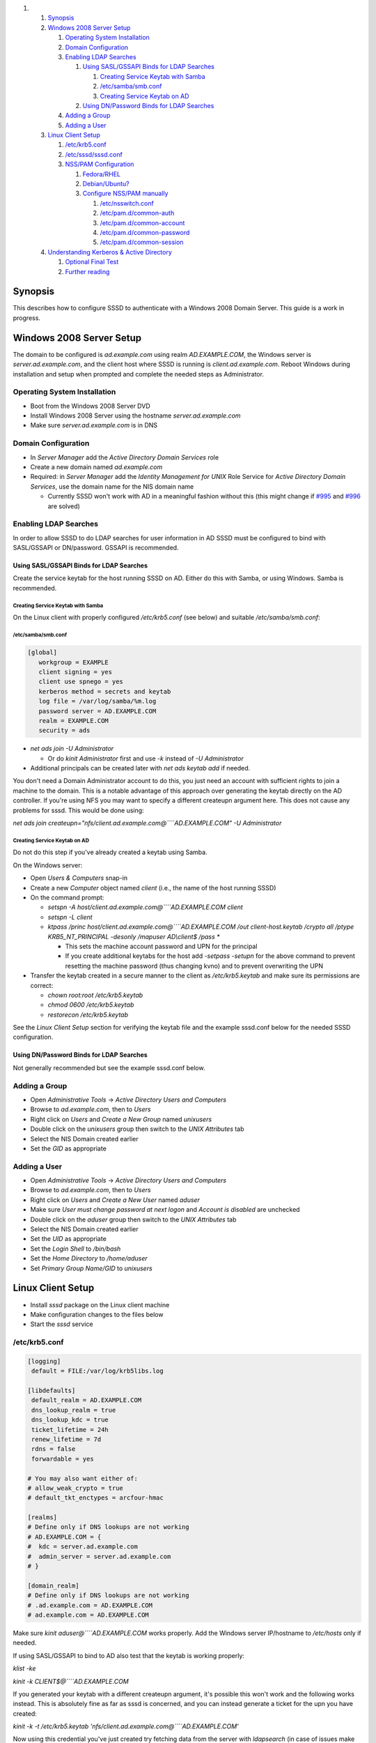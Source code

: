 .. raw:: html

   <div class="wiki-toc">

#. 

   #. `Synopsis <#Synopsis>`__
   #. `Windows 2008 Server Setup <#Windows2008ServerSetup>`__

      #. `Operating System
         Installation <#OperatingSystemInstallation>`__
      #. `Domain Configuration <#DomainConfiguration>`__
      #. `Enabling LDAP Searches <#EnablingLDAPSearches>`__

         #. `Using SASL/GSSAPI Binds for LDAP
            Searches <#UsingSASLGSSAPIBindsforLDAPSearches>`__

            #. `Creating Service Keytab with
               Samba <#CreatingServiceKeytabwithSamba>`__
            #. `/etc/samba/smb.conf <#etcsambasmb.conf>`__
            #. `Creating Service Keytab on
               AD <#CreatingServiceKeytabonAD>`__

         #. `Using DN/Password Binds for LDAP
            Searches <#UsingDNPasswordBindsforLDAPSearches>`__

      #. `Adding a Group <#AddingaGroup>`__
      #. `Adding a User <#AddingaUser>`__

   #. `Linux Client Setup <#LinuxClientSetup>`__

      #. `/etc/krb5.conf <#etckrb5.conf>`__
      #. `/etc/sssd/sssd.conf <#etcsssdsssd.conf>`__
      #. `NSS/PAM Configuration <#NSSPAMConfiguration>`__

         #. `Fedora/RHEL <#FedoraRHEL>`__
         #. `Debian/Ubuntu? <#DebianUbuntu>`__
         #. `Configure NSS/PAM manually <#ConfigureNSSPAMmanually>`__

            #. `/etc/nsswitch.conf <#etcnsswitch.conf>`__
            #. `/etc/pam.d/common-auth <#etcpam.dcommon-auth>`__
            #. `/etc/pam.d/common-account <#etcpam.dcommon-account>`__
            #. `/etc/pam.d/common-password <#etcpam.dcommon-password>`__
            #. `/etc/pam.d/common-session <#etcpam.dcommon-session>`__

   #. `Understanding Kerberos & Active
      Directory <#UnderstandingKerberosActiveDirectory>`__

      #. `Optional Final Test <#OptionalFinalTest>`__
      #. `Further reading <#Furtherreading>`__

.. raw:: html

   </div>

Synopsis
--------

This describes how to configure SSSD to authenticate with a Windows 2008
Domain Server. This guide is a work in progress.

Windows 2008 Server Setup
-------------------------

The domain to be configured is *ad.example.com* using realm
*AD.EXAMPLE.COM*, the Windows server is *server.ad.example.com*, and the
client host where SSSD is running is *client.ad.example.com*. Reboot
Windows during installation and setup when prompted and complete the
needed steps as Administrator.

Operating System Installation
~~~~~~~~~~~~~~~~~~~~~~~~~~~~~

-  Boot from the Windows 2008 Server DVD
-  Install Windows 2008 Server using the hostname
   *server.ad.example.com*
-  Make sure *server.ad.example.com* is in DNS

Domain Configuration
~~~~~~~~~~~~~~~~~~~~

-  In *Server Manager* add the *Active Directory Domain Services* role
-  Create a new domain named *ad.example.com*
-  Required: in *Server Manager* add the *Identity Management for UNIX*
   Role Service for *Active Directory Domain Services*, use the domain
   name for the NIS domain name

   -  Currently SSSD won't work with AD in a meaningful fashion without
      this (this might change if
      `#995 <https://fedorahosted.org/sssd/ticket/995>`__ and
      `#996 <https://fedorahosted.org/sssd/ticket/996>`__ are solved)

Enabling LDAP Searches
~~~~~~~~~~~~~~~~~~~~~~

In order to allow SSSD to do LDAP searches for user information in AD
SSSD must be configured to bind with SASL/GSSAPI or DN/password. GSSAPI
is recommended.

Using SASL/GSSAPI Binds for LDAP Searches
^^^^^^^^^^^^^^^^^^^^^^^^^^^^^^^^^^^^^^^^^

Create the service keytab for the host running SSSD on AD. Either do
this with Samba, or using Windows. Samba is recommended.

Creating Service Keytab with Samba
''''''''''''''''''''''''''''''''''

On the Linux client with properly configured */etc/krb5.conf* (see
below) and suitable */etc/samba/smb.conf*:

/etc/samba/smb.conf
'''''''''''''''''''

.. code:: wiki

    [global]
       workgroup = EXAMPLE
       client signing = yes
       client use spnego = yes
       kerberos method = secrets and keytab
       log file = /var/log/samba/%m.log
       password server = AD.EXAMPLE.COM
       realm = EXAMPLE.COM
       security = ads

-  *net ads join -U Administrator*

   -  Or do *kinit Administrator* first and use *-k* instead of *-U
      Administrator*

-  Additional principals can be created later with *net ads keytab add*
   if needed.

You don't need a Domain Administrator account to do this, you just need
an account with sufficient rights to join a machine to the domain. This
is a notable advantage of this approach over generating the keytab
directly on the AD controller. If you're using NFS you may want to
specify a different createupn argument here. This does not cause any
problems for sssd. This would be done using:

*net ads join
createupn="nfs/client.ad.example.com@\ ````\ AD.EXAMPLE.COM" -U
Administrator*

Creating Service Keytab on AD
'''''''''''''''''''''''''''''

Do not do this step if you've already created a keytab using Samba.

On the Windows server:

-  Open *Users & Computers* snap-in
-  Create a new *Computer* object named *client* (i.e., the name of the
   host running SSSD)
-  On the command prompt:

   -  *setspn -A host/client.ad.example.com@\ ````\ AD.EXAMPLE.COM
      client*
   -  *setspn -L client*
   -  *ktpass /princ host/client.ad.example.com@\ ````\ AD.EXAMPLE.COM
      /out client-host.keytab /crypto all /ptype KRB5\_NT\_PRINCIPAL
      -desonly /mapuser AD\\client$ /pass \**

      -  This sets the machine account password and UPN for the
         principal
      -  If you create additional keytabs for the host add *-setpass
         -setupn* for the above command to prevent resetting the machine
         password (thus changing kvno) and to prevent overwriting the
         UPN

-  Transfer the keytab created in a secure manner to the client as
   */etc/krb5.keytab* and make sure its permissions are correct:

   -  *chown root:root /etc/krb5.keytab*
   -  *chmod 0600 /etc/krb5.keytab*
   -  *restorecon /etc/krb5.keytab*

See the *Linux Client Setup* section for verifying the keytab file and
the example sssd.conf below for the needed SSSD configuration.

Using DN/Password Binds for LDAP Searches
^^^^^^^^^^^^^^^^^^^^^^^^^^^^^^^^^^^^^^^^^

Not generally recommended but see the example sssd.conf below.

Adding a Group
~~~~~~~~~~~~~~

-  Open *Administrative Tools* -> *Active Directory Users and Computers*
-  Browse to *ad.example.com*, then to *Users*
-  Right click on *Users* and *Create a New Group* named *unixusers*
-  Double click on the *unixusers* group then switch to the *UNIX
   Attributes* tab
-  Select the NIS Domain created earlier
-  Set the *GID* as appropriate

Adding a User
~~~~~~~~~~~~~

-  Open *Administrative Tools* -> *Active Directory Users and Computers*
-  Browse to *ad.example.com*, then to *Users*
-  Right click on *Users* and *Create a New User* named *aduser*
-  Make sure *User must change password at next logon* and *Account is
   disabled* are unchecked
-  Double click on the *aduser* group then switch to the *UNIX
   Attributes* tab
-  Select the NIS Domain created earlier
-  Set the *UID* as appropriate
-  Set the *Login Shell* to */bin/bash*
-  Set the *Home Directory* to */home/aduser*
-  Set *Primary Group Name/GID* to *unixusers*

Linux Client Setup
------------------

-  Install *sssd* package on the Linux client machine
-  Make configuration changes to the files below
-  Start the *sssd* service

/etc/krb5.conf
~~~~~~~~~~~~~~

.. code:: wiki

    [logging]
     default = FILE:/var/log/krb5libs.log

    [libdefaults]
     default_realm = AD.EXAMPLE.COM
     dns_lookup_realm = true
     dns_lookup_kdc = true
     ticket_lifetime = 24h
     renew_lifetime = 7d
     rdns = false
     forwardable = yes

    # You may also want either of:
    # allow_weak_crypto = true
    # default_tkt_enctypes = arcfour-hmac

    [realms]
    # Define only if DNS lookups are not working
    # AD.EXAMPLE.COM = {
    #  kdc = server.ad.example.com
    #  admin_server = server.ad.example.com
    # }

    [domain_realm]
    # Define only if DNS lookups are not working
    # .ad.example.com = AD.EXAMPLE.COM
    # ad.example.com = AD.EXAMPLE.COM

Make sure *kinit aduser@\ ````\ AD.EXAMPLE.COM* works properly. Add the
Windows server IP/hostname to */etc/hosts* only if needed.

If using SASL/GSSAPI to bind to AD also test that the keytab is working
properly:

*klist -ke*

*kinit -k CLIENT$@\ ````\ AD.EXAMPLE.COM*

If you generated your keytab with a different createupn argument, it's
possible this won't work and the following works instead. This is
absolutely fine as far as sssd is concerned, and you can instead
generate a ticket for the upn you have created:

*kinit -k -t /etc/krb5.keytab
'nfs/client.ad.example.com@````\ AD.EXAMPLE.COM'*

Now using this credential you've just created try fetching data from the
server with *ldapsearch* (in case of issues make sure
*/etc/openldap/ldap.conf* does not contain any unwanted settings):

*/usr/bin/ldapsearch -H ldap://server.ad.example.com/ -Y GSSAPI -N -b
"dc=ad,dc=example,dc=com"
"(&(objectClass=user)(sAMAccountName=aduser))"*

By using the credential from the keytab, you've verified that this
credential has sufficient rights to retrieve user information.

After both *kinit* and *ldapsearch* work properly proceed to actual SSSD
configuration.

/etc/sssd/sssd.conf
~~~~~~~~~~~~~~~~~~~

Example *sssd.conf* configuration, additional options can be added as
needed.

.. code:: wiki

    [sssd]
    config_file_version = 2
    domains = ad.example.com
    services = nss, pam
    debug_level = 0

    [nss]

    [pam]

    [domain/ad.example.com]
    # Unless you know you need referrals, turn them off
    ldap_referrals = false
    # Uncomment if you need offline logins
    # cache_credentials = true
    enumerate = false

    id_provider = ldap
    auth_provider = krb5
    chpass_provider = krb5
    access_provider = ldap

    # Uncomment if service discovery is not working
    #ldap_uri = ldap://server.ad.example.com/

    # Comment out if not using SASL/GSSAPI to bind
    ldap_sasl_mech = GSSAPI
    # Uncomment and adjust if the default principal host/fqdn@REALM is not available
    #ldap_sasl_authid = nfs/client.ad.example.com@AD.EXAMPLE.COM

    # Define these only if anonymous binds are not allowed and no keytab is available
    # Enabling use_start_tls is very important, otherwise the bind password is transmitted
    # over the network in the clear
    #ldap_id_use_start_tls = True
    #ldap_default_bind_dn = CN=binduser,OU=user accounts,DC=ad,DC=example,DC=com
    #ldap_default_authtok_type = password
    #ldap_default_authtok = bindpass

    ldap_schema = rfc2307bis

    ldap_user_search_base = ou=user accounts,dc=ad,dc=example,dc=com
    ldap_user_object_class = user

    ldap_user_home_directory = unixHomeDirectory
    ldap_user_principal = userPrincipalName

    ldap_group_search_base = ou=groups,dc=ad,dc=example,dc=com
    ldap_group_object_class = group

    ldap_access_order = expire
    ldap_account_expire_policy = ad
    ldap_force_upper_case_realm = true

    # Uncomment if dns discovery of your AD servers isn't working.
    #krb5_server = server.ad.example.com
    krb5_realm = AD.EXAMPLE.COM

    # Probably required with sssd 1.8.x and newer
    krb5_canonicalize = false

    # Perhaps you need to redirect to certain attributes?
    # ldap_user_object_class = user
    # ldap_user_name = sAMAccountName
    # ldap_user_uid_number = msSFU30UidNumber
    # ldap_user_gid_number = msSFU30GidNumber
    # ldap_user_gecos = displayName
    # ldap_user_home_directory = msSFU30HomeDirectory
    # ldap_user_shell = msSFU30LoginShell
    # ldap_user_principal = userPrincipalName
    # ldap_group_object_class = group
    # ldap_group_name = cn
    # ldap_group_gid_number = msSFU30GidNumber

NSS/PAM Configuration
~~~~~~~~~~~~~~~~~~~~~

Depending on your distribution you have different options how to enable
SSSD.

Fedora/RHEL
^^^^^^^^^^^

Use *authconfig* to enable SSSD, install *oddjob-mkhomedir* to make sure
home directory creation works with SELinux:

*authconfig --enablesssd --enablesssdauth --enablemkhomedir --update*

`Debian/Ubuntu? <https://docs.pagure.org/sssd-test2/Debian/Ubuntu.html>`__
^^^^^^^^^^^^^^^^^^^^^^^^^^^^^^^^^^^^^^^^^^^^^^^^^^^^^^^^^^^^^^^^^^^^^^^^^^

Install *libnss-sss* and *libpam-sss* to have SSSD added as NSS/PAM
provider in */etc/nsswitch.conf* and */etc/pam.d/common-\**
configuration files. Add *pam\_mkhomedir.so* to PAM session
configuration manually. Restart SSSD after these changes.

Configure NSS/PAM manually
^^^^^^^^^^^^^^^^^^^^^^^^^^

Manual configuration can be done with the following changes. The PAM
example file paths are from
`Debian/Ubuntu? <https://docs.pagure.org/sssd-test2/Debian/Ubuntu.html>`__,
in Fedora/RHEL corresponding manual configuration should be done in
*/etc/pam.d/system-auth* and */etc/pam.d/password-auth*.

/etc/nsswitch.conf
''''''''''''''''''

More maps will be available later (see at least tickets
`#359 <https://fedorahosted.org/sssd/ticket/359>`__,
`#360 <https://fedorahosted.org/sssd/ticket/360>`__,
`#900 <https://fedorahosted.org/sssd/ticket/900>`__,
`#901 <https://fedorahosted.org/sssd/ticket/901>`__,
`#929 <https://fedorahosted.org/sssd/ticket/929>`__).

.. code:: wiki

    #
    # /etc/nsswitch.conf
    #

    passwd:         files sss
    shadow:         files sss
    group:          files sss

    hosts:          files dns

    bootparams:     files

    ethers:         files
    netmasks:       files
    networks:       files
    protocols:      files
    rpc:            files
    services:       files

    netgroup:       files sss

    publickey:      files

    automount:      files
    aliases:        files

/etc/pam.d/common-auth
''''''''''''''''''''''

Right after the *pam\_unix.so* line, add

.. code:: wiki

    auth         sufficient    pam_sss.so use_first_pass

/etc/pam.d/common-account
'''''''''''''''''''''''''

Right after the *pam\_unix.so* line, add

.. code:: wiki

    account      [default=bad success=ok user_unknown=ignore] pam_sss.so

/etc/pam.d/common-password
''''''''''''''''''''''''''

Right after the *pam\_unix.so* line, add

.. code:: wiki

    password     sufficient    pam_sss.so use_authtok

/etc/pam.d/common-session
'''''''''''''''''''''''''

Just before the *pam\_unix.so* line, add

.. code:: wiki

    session      optional      pam_mkhomedir.so

Right after the *pam\_unix.so* line, add

.. code:: wiki

    session      optional      pam_sss.so

Understanding Kerberos & Active Directory
-----------------------------------------

It is important to understand that (unlike Linux MIT based KDC) Active
Directory based KDC divides Kerberos principals into two groups:

-  *User Principals* - usually equals to the sAMAccountname attribute of
   the object in AD. In short, User Principal is entitled to obtain TGT
   (ticket granting ticket). User Principals could be hence used to
   generate a TGT via ``kinit -k <principalname>``
-  *Service Principals* - represents which Kerberized service can be
   used on the computer in question. Service principals **CANNOT** be
   used to obtain a TGT -> cannot be used to grant an access to Active
   Directory controller for example.

Each user object in Active Directory (understand that a computer object
in AD is de-facto user object as well) can have:

-  maximum of 2 User Principal Names (UPN). One is pre-defined by its
   *sAMAccountName* LDAP attribute (mentioned above, for computer
   objects it has a form of "<hostname>$") and second by its
   *`UserPrincipalName? <https://docs.pagure.org/sssd-test2/UserPrincipalName.html>`__*
   string attribute
-  many Service Principal Names (typically one for each Kerberized
   service we want to enable on the computer) defined by the
   *`ServicePrincipalName? <https://docs.pagure.org/sssd-test2/ServicePrincipalName.html>`__*
   (SPN) list attribute. The attributes can be seen/set using the
   ADSIedit snap-in for example.

Optional Final Test
~~~~~~~~~~~~~~~~~~~

You may have made iterative changes to your setup while learning about
SSSD. To make sure that your setup actually works, and you're not
relying on cached credentials, or cached LDAP information, you may want
to clear out the local cache. Obviously this will erase local
credentials, and all cached user information, so you should only do this
for testing, and while on the network with network access to the AD
servers.

*service sssd stop; rm -f /var/lib/sss/db/\*; service sssd start*

If all looks well on your system after this, you know that sssd is able
to use the kerberos and ldap services you've configured.

Further reading
~~~~~~~~~~~~~~~

Please see the following article on Technet site
(`​http://technet.microsoft.com/en-us/library/cc772815%28WS.10%29.aspx <http://technet.microsoft.com/en-us/library/cc772815%28WS.10%29.aspx>`__)
for more in-depth Kerberos understanding
